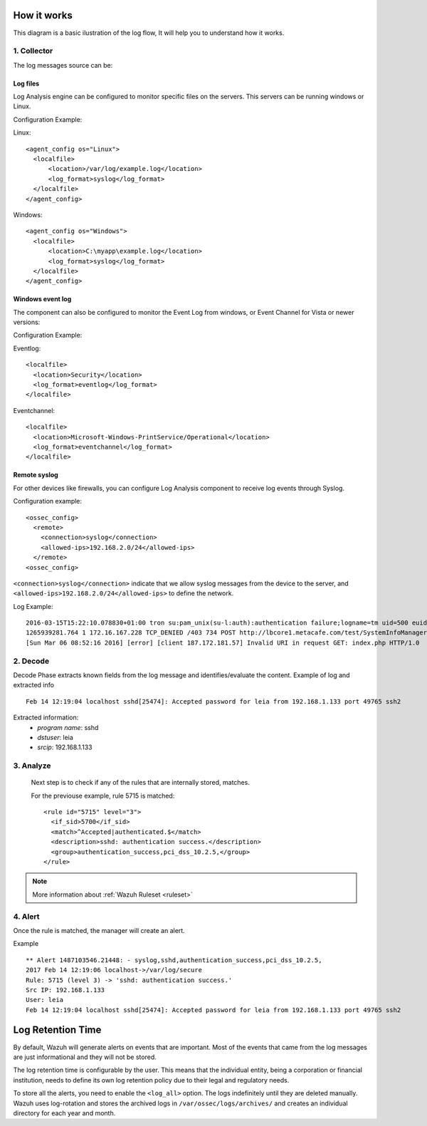 .. _manual_log:

How it works
===============================

This diagram is a basic ilustration of the log flow, It will help you to understand how it works.

.. image:: ../../images/manual/log_analysis/log_flow.png
    :align: center
    :width: 100%

1. Collector
-------------
The log messages source can be:

Log files
^^^^^^^^^

.. image:: ../../images/manual/log_analysis/logfile.png
  :align: center
  :width: 50%

Log Analysis engine can be configured to monitor specific files on the servers. This servers can be running windows or Linux.

Configuration Example:

Linux:
::

  <agent_config os="Linux">
    <localfile>
        <location>/var/log/example.log</location>
        <log_format>syslog</log_format>
    </localfile>
  </agent_config>

Windows:
::

  <agent_config os="Windows">
    <localfile>
        <location>C:\myapp\example.log</location>
        <log_format>syslog</log_format>
    </localfile>
  </agent_config>


Windows event log
^^^^^^^^^^^^^^^^^^

The component can also be configured to monitor the Event Log from windows, or Event Channel for Vista or newer versions:

.. image:: ../../images/manual/log_analysis/eventlog.png
  :align: center
  :width: 50%

Configuration Example:

Eventlog:
::

  <localfile>
    <location>Security</location>
    <log_format>eventlog</log_format>
  </localfile>

Eventchannel:
::

  <localfile>
    <location>Microsoft-Windows-PrintService/Operational</location>
    <log_format>eventchannel</log_format>
  </localfile>

Remote syslog
^^^^^^^^^^^^^^

For other devices like firewalls, you can configure Log Analysis component to receive log events through Syslog.

.. image:: ../../images/manual/log_analysis/syslog.png
  :align: center
  :width: 50%

Configuration example:
::

  <ossec_config>
    <remote>
      <connection>syslog</connection>
      <allowed-ips>192.168.2.0/24</allowed-ips>
    </remote>
  <ossec_config>

``<connection>syslog</connection>`` indicate that we allow syslog messages from the device to the server, and ``<allowed-ips>192.168.2.0/24</allowed-ips>`` to define the network.

Log Example::

  2016-03-15T15:22:10.078830+01:00 tron su:pam_unix(su-l:auth):authentication failure;logname=tm uid=500 euid=0 tty=pts/0 ruser=tm rhost= user=root
  1265939281.764 1 172.16.167.228 TCP_DENIED /403 734 POST http://lbcore1.metacafe.com/test/SystemInfoManager.php - NONE/- text/html
  [Sun Mar 06 08:52:16 2016] [error] [client 187.172.181.57] Invalid URI in request GET: index.php HTTP/1.0

2. Decode
----------

Decode Phase extracts known fields from the log message and identifies/evaluate the content. Example of log and extracted info
::

  Feb 14 12:19:04 localhost sshd[25474]: Accepted password for leia from 192.168.1.133 port 49765 ssh2

Extracted information:
  - *program name*: sshd
  - *dstuser*: leia
  - *srcip*: 192.168.1.133

3. Analyze
----------

 Next step is to check if any of the rules that are internally stored, matches.

 For the previouse example, rule 5715 is matched::

  <rule id="5715" level="3">
    <if_sid>5700</if_sid>
    <match>^Accepted|authenticated.$</match>
    <description>sshd: authentication success.</description>
    <group>authentication_success,pci_dss_10.2.5,</group>
  </rule>

.. note::
  More information about :ref:`Wazuh Ruleset <ruleset>`

4. Alert
----------

Once the rule is matched, the manager will create an alert.

Example
::

  ** Alert 1487103546.21448: - syslog,sshd,authentication_success,pci_dss_10.2.5,
  2017 Feb 14 12:19:06 localhost->/var/log/secure
  Rule: 5715 (level 3) -> 'sshd: authentication success.'
  Src IP: 192.168.1.133
  User: leia
  Feb 14 12:19:04 localhost sshd[25474]: Accepted password for leia from 192.168.1.133 port 49765 ssh2



Log Retention Time
==================

By default, Wazuh will generate alerts on events that are important. Most of the events that came from the log messages are just informational and they will not be stored.

The log retention time is configurable by the user. This means that the individual entity, being a corporation or financial institution, needs to define its own log retention policy due to their legal and regulatory needs.

To store all the alerts, you need to enable the ``<log_all>`` option. The logs indefinitely until they are deleted manually. Wazuh uses log-rotation and stores the archived logs in ``/var/ossec/logs/archives/`` and creates an individual directory for each year and month.
